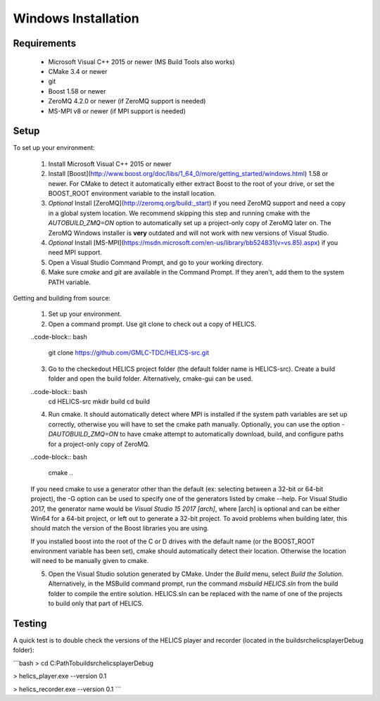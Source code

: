 Windows Installation
--------------------

Requirements
============

  * Microsoft Visual C++ 2015 or newer (MS Build Tools also works)
  * CMake 3.4 or newer
  * git
  * Boost 1.58 or newer
  * ZeroMQ 4.2.0 or newer (if ZeroMQ support is needed)
  * MS-MPI v8 or newer (if MPI support is needed)

Setup
=====

To set up your environment:

   1. Install Microsoft Visual C++ 2015 or newer
   2. Install [Boost](http://www.boost.org/doc/libs/1_64_0/more/getting_started/windows.html) 1.58 or newer. For CMake to detect it automatically either extract Boost to the root of your drive, or set the BOOST_ROOT environment variable to the install location.
   3. *Optional* Install [ZeroMQ](http://zeromq.org/build:_start) if you need ZeroMQ support and need a copy in a global system location. We recommend skipping this step and running cmake with the `AUTOBUILD_ZMQ=ON` option to automatically set up a project-only copy of ZeroMQ later on. The ZeroMQ Windows installer is **very** outdated and will not work with new versions of Visual Studio.
   4. *Optional* Install [MS-MPI](https://msdn.microsoft.com/en-us/library/bb524831(v=vs.85).aspx) if you need MPI support.
   5. Open a Visual Studio Command Prompt, and go to your working directory.
   6. Make sure *cmake* and *git* are available in the Command Prompt. If they aren't, add them to the system PATH variable.

Getting and building from source:

    1. Set up your environment.

    2. Open a command prompt. Use git clone to check out a copy of HELICS.

    ..code-block:: bash

        git clone https://github.com/GMLC-TDC/HELICS-src.git

    3. Go to the checkedout HELICS project folder (the default folder name is HELICS-src). Create a build folder and open the build folder. Alternatively, cmake-gui can be used.

    ..code-block:: bash
        cd HELICS-src
        mkdir build
        cd build


    4. Run cmake. It should automatically detect where MPI is installed if the system path variables are set up correctly, otherwise you will have to set the cmake path manually. Optionally, you can use the option `-DAUTOBUILD_ZMQ=ON` to have cmake attempt to automatically download, build, and configure paths for a project-only copy of ZeroMQ.

    ..code-block:: bash

        cmake ..


    If you need cmake to use a generator other than the default (ex: selecting between a 32-bit or 64-bit project), the -G option can be used to specify one of the generators listed by cmake --help. For Visual Studio 2017, the generator name would be `Visual Studio 15 2017 [arch]`, where [arch] is optional and can be either Win64 for a 64-bit project, or left out to generate a 32-bit project. To avoid problems when building later, this should match the version of the Boost libraries you are using.

    If you installed boost into the root of the C or D drives with the default name (or the BOOST_ROOT environment variable has been set), cmake should automatically detect their location. Otherwise the location will need to be manually given to cmake.

    5. Open the Visual Studio solution generated by CMake. Under the *Build* menu, select *Build the Solution*. Alternatively, in the MSBuild command prompt, run the command `msbuild HELICS.sln` from the build folder to compile the entire solution. HELICS.sln can be replaced with the name of one of the projects to build only that part of HELICS.

Testing
=======

A quick test is to double check the versions of the HELICS player and recorder (located in the build\src\helics\player\Debug folder):

```bash
> cd C:\Path\To\build\src\helics\player\Debug

> helics_player.exe --version
0.1

> helics_recorder.exe --version
0.1
```
